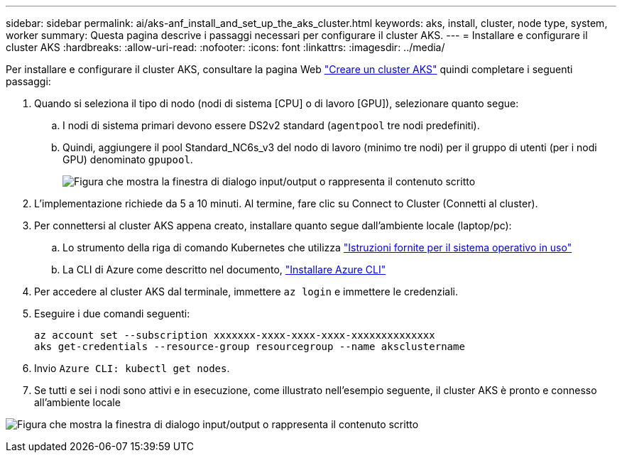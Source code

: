 ---
sidebar: sidebar 
permalink: ai/aks-anf_install_and_set_up_the_aks_cluster.html 
keywords: aks, install, cluster, node type, system, worker 
summary: Questa pagina descrive i passaggi necessari per configurare il cluster AKS. 
---
= Installare e configurare il cluster AKS
:hardbreaks:
:allow-uri-read: 
:nofooter: 
:icons: font
:linkattrs: 
:imagesdir: ../media/


[role="lead"]
Per installare e configurare il cluster AKS, consultare la pagina Web https://docs.microsoft.com/azure/aks/kubernetes-walkthrough-portal["Creare un cluster AKS"^] quindi completare i seguenti passaggi:

. Quando si seleziona il tipo di nodo (nodi di sistema [CPU] o di lavoro [GPU]), selezionare quanto segue:
+
.. I nodi di sistema primari devono essere DS2v2 standard (`agentpool` tre nodi predefiniti).
.. Quindi, aggiungere il pool Standard_NC6s_v3 del nodo di lavoro (minimo tre nodi) per il gruppo di utenti (per i nodi GPU) denominato `gpupool`.
+
image:aks-anf_image3.png["Figura che mostra la finestra di dialogo input/output o rappresenta il contenuto scritto"]



. L'implementazione richiede da 5 a 10 minuti. Al termine, fare clic su Connect to Cluster (Connetti al cluster).
. Per connettersi al cluster AKS appena creato, installare quanto segue dall'ambiente locale (laptop/pc):
+
.. Lo strumento della riga di comando Kubernetes che utilizza https://kubernetes.io/docs/tasks/tools/install-kubectl/["Istruzioni fornite per il sistema operativo in uso"^]
.. La CLI di Azure come descritto nel documento, https://docs.microsoft.com/cli/azure/install-azure-cli["Installare Azure CLI"^]


. Per accedere al cluster AKS dal terminale, immettere `az login` e immettere le credenziali.
. Eseguire i due comandi seguenti:
+
....
az account set --subscription xxxxxxx-xxxx-xxxx-xxxx-xxxxxxxxxxxxxx
aks get-credentials --resource-group resourcegroup --name aksclustername
....
. Invio `Azure CLI: kubectl get nodes`.
. Se tutti e sei i nodi sono attivi e in esecuzione, come illustrato nell'esempio seguente, il cluster AKS è pronto e connesso all'ambiente locale


image:aks-anf_image4.png["Figura che mostra la finestra di dialogo input/output o rappresenta il contenuto scritto"]

